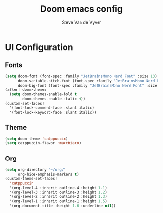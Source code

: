 #+title: Doom emacs config
#+author: Steve Van de Vyver

* *UI Configuration*
** Fonts
#+begin_src emacs-lisp
(setq doom-font (font-spec :family "JetBrainsMono Nerd Font" :size 13)
      doom-variable-pitch-font (font-spec :family "JetBrainsMono Nerd Font" :size 14)
      doom-big-font (font-spec :family "JetBrainsMono Nerd Font" :size 24))
(after! doom-themes
  (setq doom-themes-enable-bold t
        doom-themes-enable-italic t))
(custom-set-faces!
  '(font-lock-comment-face :slant italic)
  '(font-lock-keyword-face :slant italic))
#+end_src
** Theme
#+begin_src emacs-lisp
(setq doom-theme 'catppuccin)
(setq catppuccin-flavor 'macchiato)
#+end_src
** Org
#+begin_src emacs-lisp
(setq org-directory "~/org/"
      org-hide-emphasis-markers t)
(custom-theme-set-faces!
  'catppuccin
  '(org-level-4 :inherit outline-4 :height 1.1)
  '(org-level-3 :inherit outline-3 :height 1.2)
  '(org-level-2 :inherit outline-2 :height 1.3)
  '(org-level-1 :inherit outline-1 :height 1.5)
  '(org-document-title :height 1.6 :underline nil))
#+end_src
